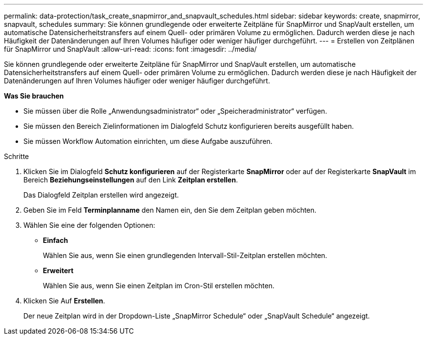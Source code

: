 ---
permalink: data-protection/task_create_snapmirror_and_snapvault_schedules.html 
sidebar: sidebar 
keywords: create, snapmirror, snapvault, schedules 
summary: Sie können grundlegende oder erweiterte Zeitpläne für SnapMirror und SnapVault erstellen, um automatische Datensicherheitstransfers auf einem Quell- oder primären Volume zu ermöglichen. Dadurch werden diese je nach Häufigkeit der Datenänderungen auf Ihren Volumes häufiger oder weniger häufiger durchgeführt. 
---
= Erstellen von Zeitplänen für SnapMirror und SnapVault
:allow-uri-read: 
:icons: font
:imagesdir: ../media/


[role="lead"]
Sie können grundlegende oder erweiterte Zeitpläne für SnapMirror und SnapVault erstellen, um automatische Datensicherheitstransfers auf einem Quell- oder primären Volume zu ermöglichen. Dadurch werden diese je nach Häufigkeit der Datenänderungen auf Ihren Volumes häufiger oder weniger häufiger durchgeführt.

*Was Sie brauchen*

* Sie müssen über die Rolle „Anwendungsadministrator“ oder „Speicheradministrator“ verfügen.
* Sie müssen den Bereich Zielinformationen im Dialogfeld Schutz konfigurieren bereits ausgefüllt haben.
* Sie müssen Workflow Automation einrichten, um diese Aufgabe auszuführen.


.Schritte
. Klicken Sie im Dialogfeld *Schutz konfigurieren* auf der Registerkarte *SnapMirror* oder auf der Registerkarte *SnapVault* im Bereich *Beziehungseinstellungen* auf den Link *Zeitplan erstellen*.
+
Das Dialogfeld Zeitplan erstellen wird angezeigt.

. Geben Sie im Feld *Terminplanname* den Namen ein, den Sie dem Zeitplan geben möchten.
. Wählen Sie eine der folgenden Optionen:
+
** *Einfach*
+
Wählen Sie aus, wenn Sie einen grundlegenden Intervall-Stil-Zeitplan erstellen möchten.

** *Erweitert*
+
Wählen Sie aus, wenn Sie einen Zeitplan im Cron-Stil erstellen möchten.



. Klicken Sie Auf *Erstellen*.
+
Der neue Zeitplan wird in der Dropdown-Liste „SnapMirror Schedule“ oder „SnapVault Schedule“ angezeigt.


